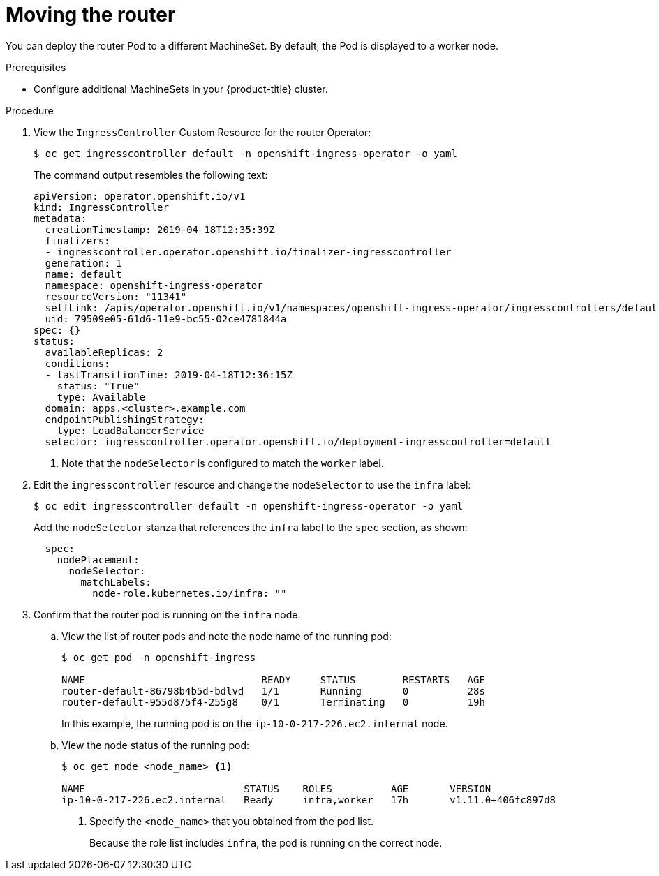 // Module included in the following assemblies:
//
// * machine_management/creating-infrastructure-machinesets.adoc

[id="infrastructure-moving-router-{context}"]
= Moving the router

You can deploy the router Pod to a different MachineSet. By default, the Pod
is displayed to a worker node.

.Prerequisites

* Configure additional MachineSets in your {product-title} cluster.

.Procedure

. View the `IngressController` Custom Resource for the router Operator:
+
----
$ oc get ingresscontroller default -n openshift-ingress-operator -o yaml
----
+
The command output resembles the following text:
+
[source,yaml]
----
apiVersion: operator.openshift.io/v1
kind: IngressController
metadata:
  creationTimestamp: 2019-04-18T12:35:39Z
  finalizers:
  - ingresscontroller.operator.openshift.io/finalizer-ingresscontroller
  generation: 1
  name: default
  namespace: openshift-ingress-operator
  resourceVersion: "11341"
  selfLink: /apis/operator.openshift.io/v1/namespaces/openshift-ingress-operator/ingresscontrollers/default
  uid: 79509e05-61d6-11e9-bc55-02ce4781844a
spec: {}
status:
  availableReplicas: 2
  conditions:
  - lastTransitionTime: 2019-04-18T12:36:15Z
    status: "True"
    type: Available
  domain: apps.<cluster>.example.com
  endpointPublishingStrategy:
    type: LoadBalancerService
  selector: ingresscontroller.operator.openshift.io/deployment-ingresscontroller=default
----
<1> Note that the `nodeSelector` is configured to match the `worker` label.

. Edit the `ingresscontroller` resource and change the `nodeSelector` to use the
`infra` label:
+
----
$ oc edit ingresscontroller default -n openshift-ingress-operator -o yaml
----
+
Add the `nodeSelector` stanza that references the `infra` label to the
`spec` section, as shown:
+
[source,yaml]
----
  spec:
    nodePlacement:
      nodeSelector:
        matchLabels:
          node-role.kubernetes.io/infra: ""
----

. Confirm that the router pod is running on the `infra` node.
.. View the list of router pods and note the node name of the running pod:
+
----
$ oc get pod -n openshift-ingress

NAME                              READY     STATUS        RESTARTS   AGE
router-default-86798b4b5d-bdlvd   1/1       Running       0          28s
router-default-955d875f4-255g8    0/1       Terminating   0          19h
----
+
In this example, the running pod is on the `ip-10-0-217-226.ec2.internal` node.

.. View the node status of the running pod:
+
----
$ oc get node <node_name> <1>

NAME                           STATUS    ROLES          AGE       VERSION
ip-10-0-217-226.ec2.internal   Ready     infra,worker   17h       v1.11.0+406fc897d8
----
<1> Specify the `<node_name>` that you obtained from the pod list.
+
Because the role list includes `infra`, the pod is running on the correct node.
